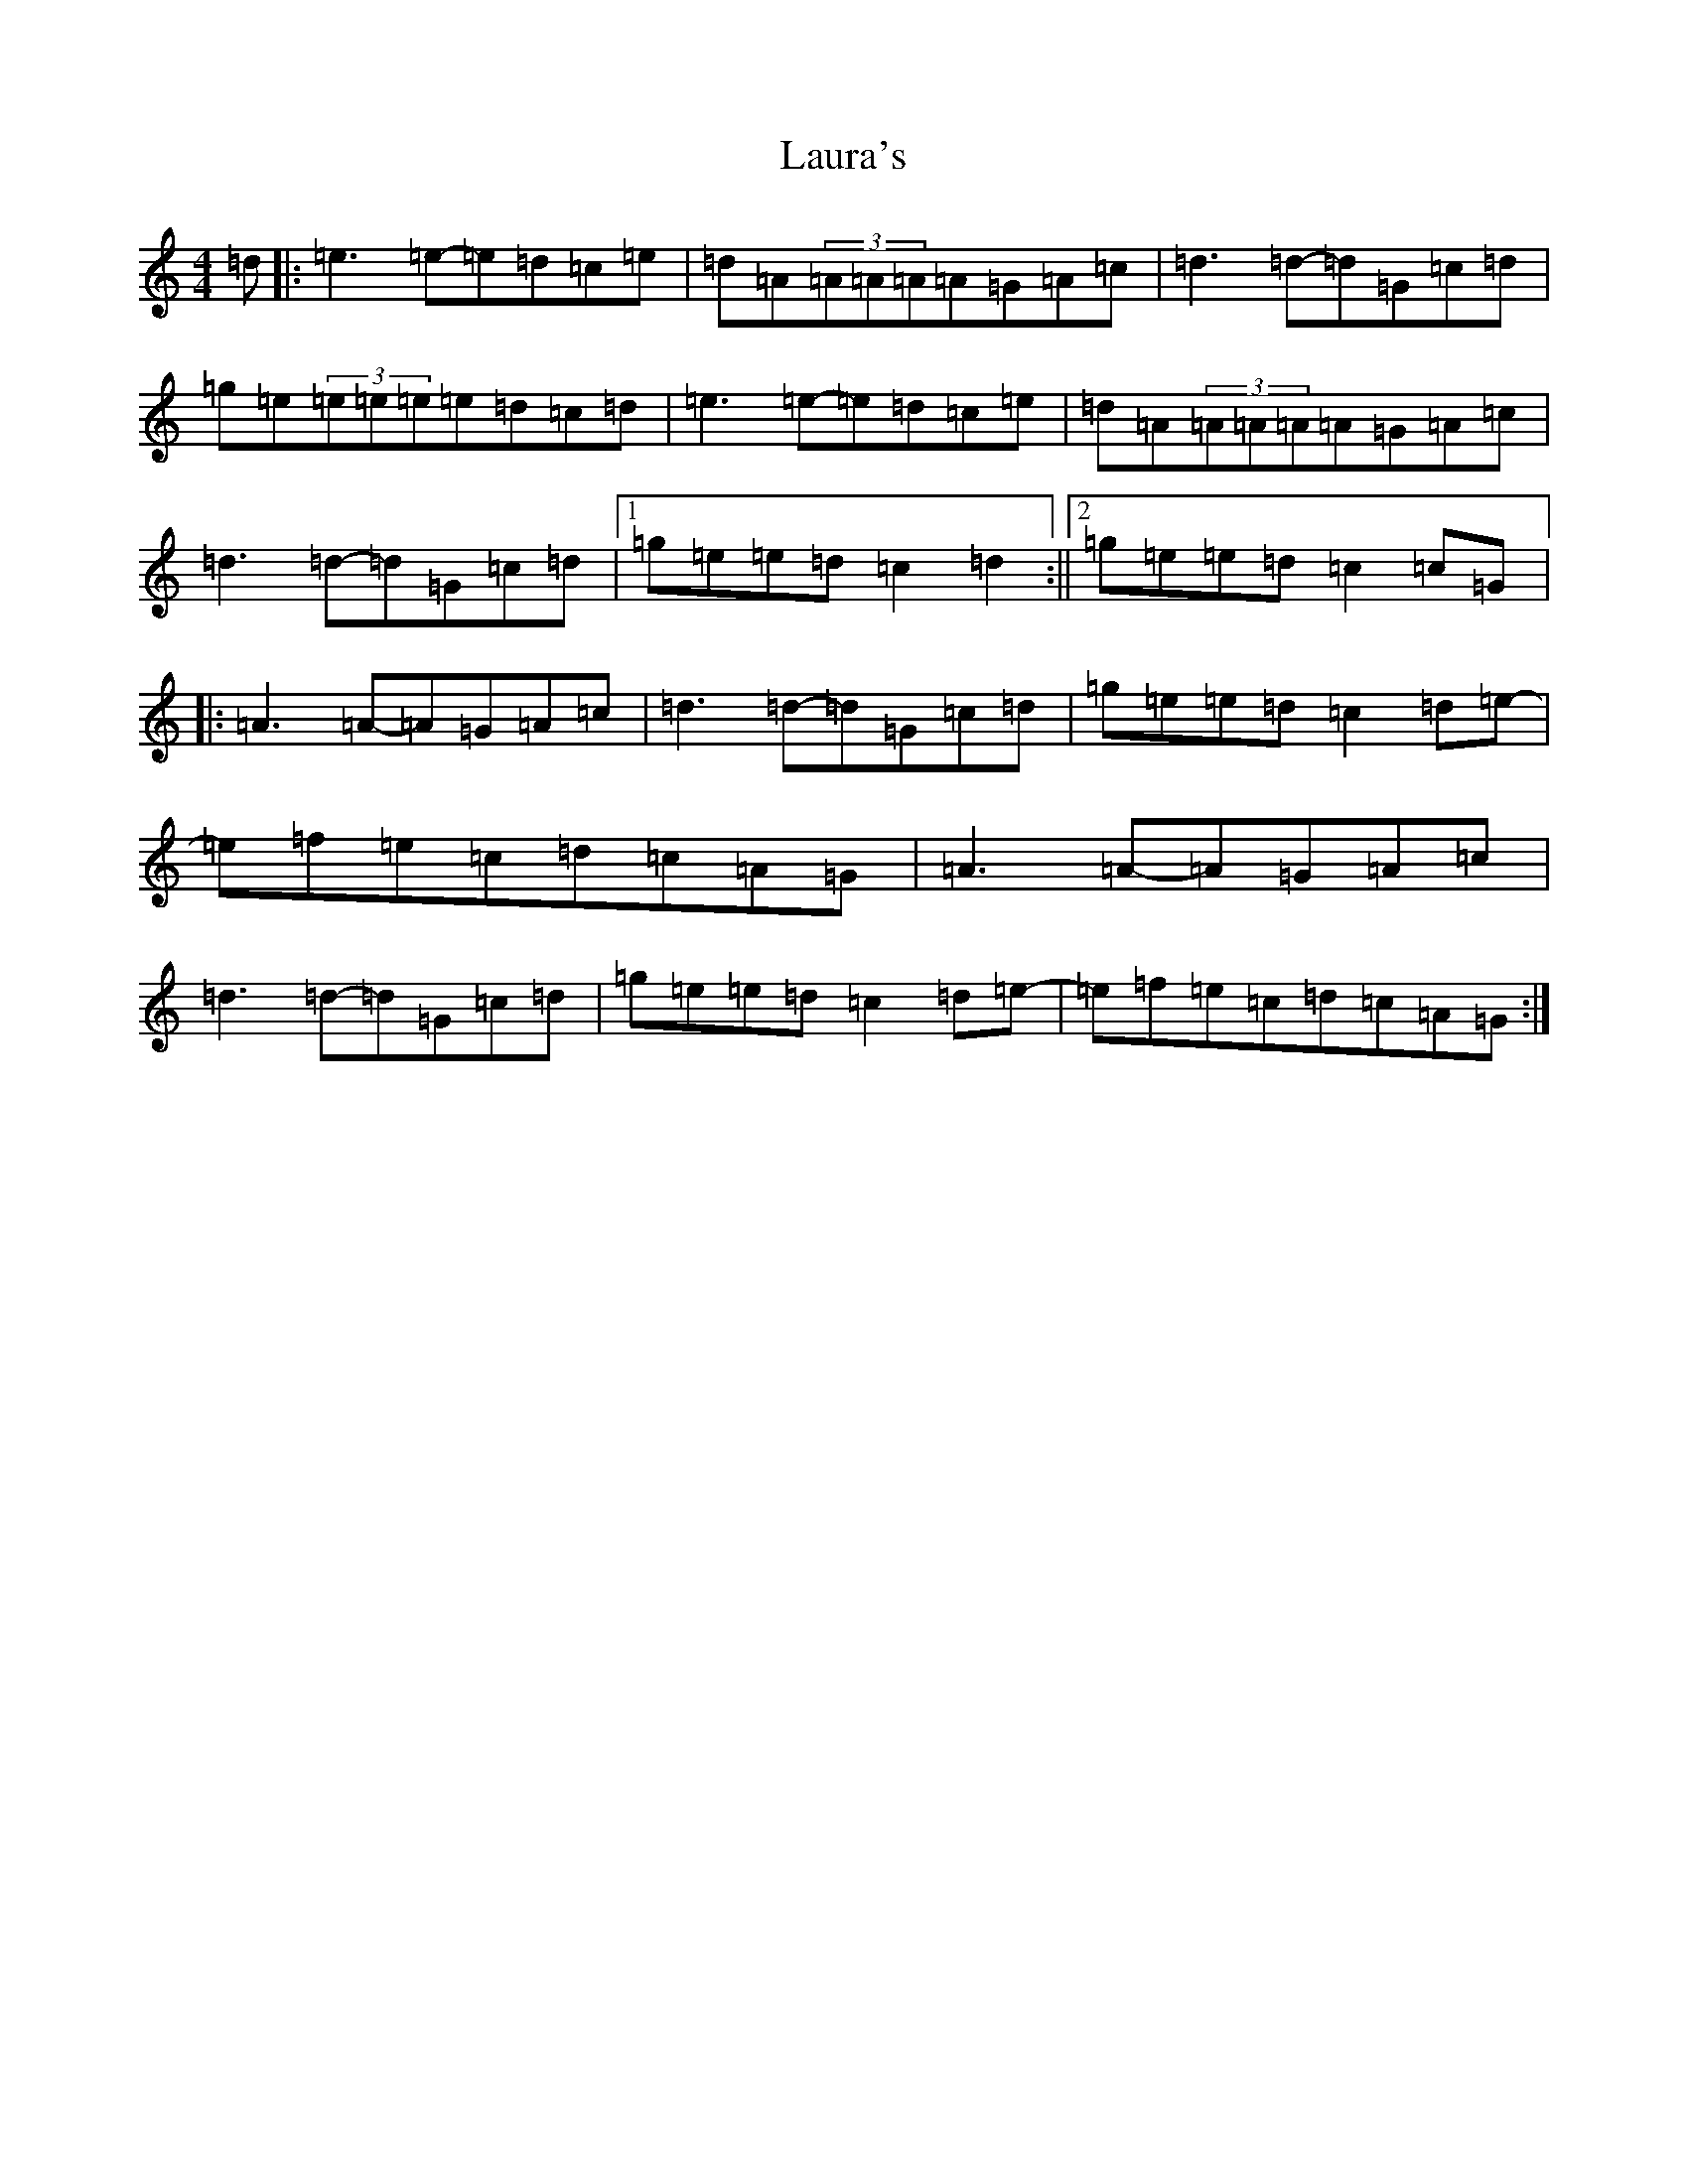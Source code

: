 X: 12204
T: Laura's
S: https://thesession.org/tunes/11448#setting11448
R: reel
M:4/4
L:1/8
K: C Major
=d|:=e3=e-=e=d=c=e|=d=A(3=A=A=A=A=G=A=c|=d3=d-=d=G=c=d|=g=e(3=e=e=e=e=d=c=d|=e3=e-=e=d=c=e|=d=A(3=A=A=A=A=G=A=c|=d3=d-=d=G=c=d|1=g=e=e=d=c2=d2:||2=g=e=e=d=c2=c=G|:=A3=A-=A=G=A=c|=d3=d-=d=G=c=d|=g=e=e=d=c2=d=e-|=e=f=e=c=d=c=A=G|=A3=A-=A=G=A=c|=d3=d-=d=G=c=d|=g=e=e=d=c2=d=e-|=e=f=e=c=d=c=A=G:|
